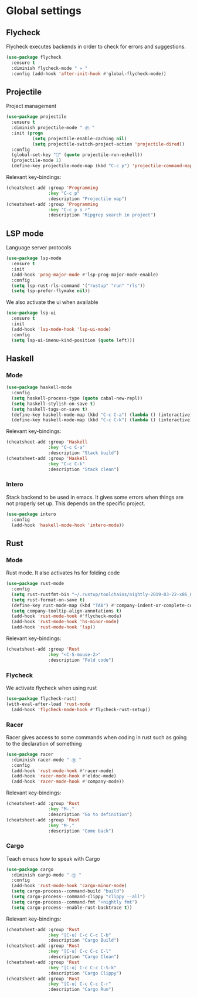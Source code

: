 * Global settings
** Flycheck
Flycheck executes backends in order to check for errors and suggestions.
 #+BEGIN_SRC emacs-lisp
 (use-package flycheck
   :ensure t
   :diminish flycheck-mode " ✈ "
   :config (add-hook 'after-init-hook #'global-flycheck-mode))
 #+END_SRC
** Projectile
Project management
#+BEGIN_SRC emacs-lisp
(use-package projectile
  :ensure t
  :diminish projectile-mode " Ⓟ "
  :init (progn
          (setq projectile-enable-caching nil)
          (setq projectile-switch-project-action 'projectile-dired))
  :config
  (global-set-key "" (quote projectile-run-eshell))
  (projectile-mode 1)
  (define-key projectile-mode-map (kbd "C-c p") 'projectile-command-map))
#+END_SRC
Relevant key-bindings:
#+BEGIN_SRC emacs-lisp
(cheatsheet-add :group 'Programming
                :key "C-c p"
                :description "Projectile map")
(cheatsheet-add :group 'Programming
                :key "C-c p s r"
                :description "Ripgrep search in project")
#+END_SRC
** LSP mode
Language server protocols
#+BEGIN_SRC emacs-lisp
(use-package lsp-mode
  :ensure t
  :init
  (add-hook 'prog-major-mode #'lsp-prog-major-mode-enable)
  :config
  (setq lsp-rust-rls-command '("rustup" "run" "rls"))
  (setq lsp-prefer-flymake nil))
#+END_SRC
We also activate the ui when available
#+BEGIN_SRC emacs-lisp
(use-package lsp-ui
  :ensure t
  :init
  (add-hook 'lsp-mode-hook 'lsp-ui-mode)
  :config
  (setq lsp-ui-imenu-kind-position (quote left)))
#+END_SRC
** Haskell
*** Mode
#+BEGIN_SRC emacs-lisp
(use-package haskell-mode
  :config
  (setq haskell-process-type (quote cabal-new-repl))
  (setq haskell-stylish-on-save t)
  (setq haskell-tags-on-save t)
  (define-key haskell-mode-map (kbd "C-c C-a") (lambda () (interactive) (compile "stack build")))
  (define-key haskell-mode-map (kbd "C-c C-k") (lambda () (interactive) (compile "stack clean"))))
#+END_SRC
Relevant key-bindings:
#+BEGIN_SRC emacs-lisp
(cheatsheet-add :group 'Haskell
                :key "C-c C-a"
                :description "Stack build")
(cheatsheet-add :group 'Haskell
                :key "C-c C-k"
                :description "Stack clean")
#+END_SRC
*** Intero
Stack backend to be used in emacs. It gives some errors when things are not properly set up. This depends on the specific project.
#+BEGIN_SRC emacs-lisp
(use-package intero
  :config
  (add-hook 'haskell-mode-hook 'intero-mode))
#+END_SRC
** Rust
*** Mode
Rust mode. It also activates hs for folding code
#+BEGIN_SRC emacs-lisp
(use-package rust-mode
  :config
  (setq rust-rustfmt-bin "~/.rustup/toolchains/nightly-2019-03-22-x86_64-unknown-linux-gnu/bin/rustfmt")
  (setq rust-format-on-save t)
  (define-key rust-mode-map (kbd "TAB") #'company-indent-or-complete-common)
  (setq company-tooltip-align-annotations t)
  (add-hook 'rust-mode-hook #'flycheck-mode)
  (add-hook 'rust-mode-hook 'hs-minor-mode)
  (add-hook 'rust-mode-hook 'lsp))
#+END_SRC
Relevant key-bindings:
#+BEGIN_SRC emacs-lisp
(cheatsheet-add :group 'Rust
                :key "<C-S-mouse-2>"
                :description "Fold code")
#+END_SRC
*** Flycheck
We activate flycheck when using rust
#+BEGIN_SRC emacs-lisp
(use-package flycheck-rust)
(with-eval-after-load 'rust-mode
  (add-hook 'flycheck-mode-hook #'flycheck-rust-setup))
#+END_SRC
*** Racer
Racer gives access to some commands when coding in rust such as going to the declaration of something
#+BEGIN_SRC emacs-lisp
(use-package racer
  :diminish racer-mode " Ⓡ "
  :config
  (add-hook 'rust-mode-hook #'racer-mode)
  (add-hook 'racer-mode-hook #'eldoc-mode)
  (add-hook 'racer-mode-hook #'company-mode))
#+END_SRC
Relevant key-bindings:
#+BEGIN_SRC emacs-lisp
(cheatsheet-add :group 'Rust
                :key "M-."
                :description "Go to definition")
(cheatsheet-add :group 'Rust
                :key "M-,"
                :description "Come back")
#+END_SRC
*** Cargo
Teach emacs how to speak with Cargo
#+BEGIN_SRC emacs-lisp
(use-package cargo
  :diminish cargo-mode " Ⓖ "
  :config
  (add-hook 'rust-mode-hook 'cargo-minor-mode)
  (setq cargo-process--command-build "build")
  (setq cargo-process--command-clippy "clippy --all")
  (setq cargo-process--command-fmt "+nightly fmt")
  (setq cargo-process--enable-rust-backtrace t))
#+END_SRC
Relevant key-bindings:
#+BEGIN_SRC emacs-lisp
(cheatsheet-add :group 'Rust
                :key "[C-u] C-c C-c C-b"
                :description "Cargo Build")
(cheatsheet-add :group 'Rust
                :key "[C-u] C-c C-c C-l"
                :description "Cargo Clean")
(cheatsheet-add :group 'Rust
                :key "[C-u] C-c C-c C-S-k"
                :description "Cargo Clippy")
(cheatsheet-add :group 'Rust
                :key "[C-u] C-c C-c C-r"
                :description "Cargo Run")
#+END_SRC
